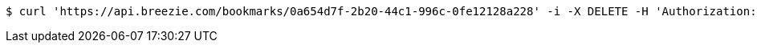 [source,bash]
----
$ curl 'https://api.breezie.com/bookmarks/0a654d7f-2b20-44c1-996c-0fe12128a228' -i -X DELETE -H 'Authorization: Bearer: 0b79bab50daca910b000d4f1a2b675d604257e42'
----